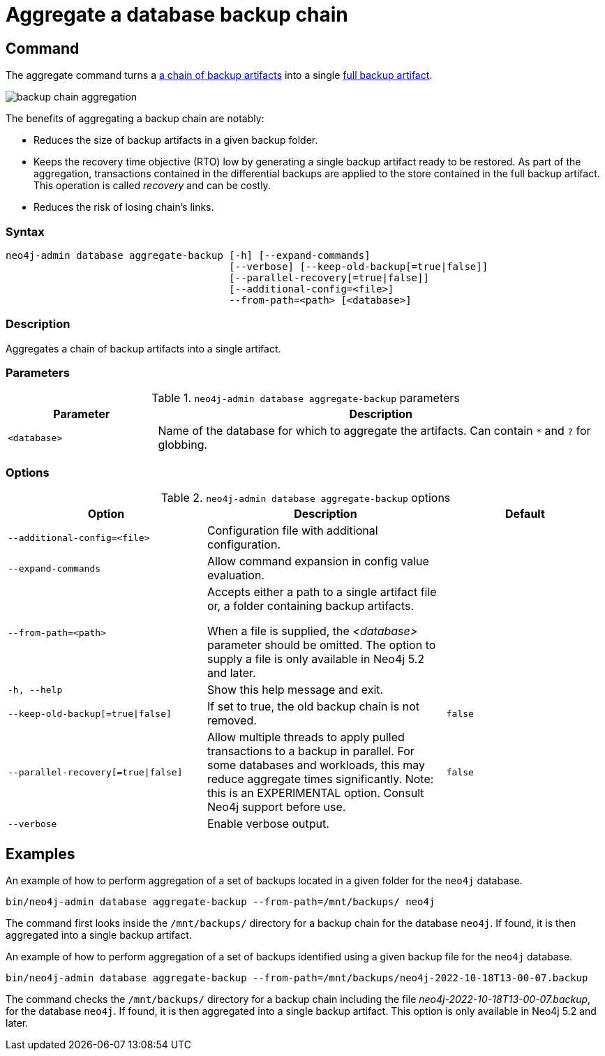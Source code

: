[role=enterprise-edition]
[[aggregate-backup]]
= Aggregate a database backup chain
:description: This section describes how to aggregate a backup chain into a single backup.

[[aggregate-backup-command]]
== Command

The aggregate command turns a xref:backup-restore/online-backup.adoc#backup-chain[a chain of backup artifacts] into a single xref:backup-restore/online-backup.adoc#backup-artifact[full backup artifact].

image:backup-chain-aggregation.svg[title="Backup chain aggregation",role="middle"]

The benefits of aggregating a backup chain are notably:

* Reduces the size of backup artifacts in a given backup folder.
* Keeps the recovery time objective (RTO) low by generating a single backup artifact ready to be restored.
As part of the aggregation, transactions contained in the differential backups are applied to the store contained in the full backup artifact.
This operation is called _recovery_ and can be costly.
* Reduces the risk of losing chain’s links.


[[aggregate-backup-syntax]]
=== Syntax

[source,role=noheader]
----
neo4j-admin database aggregate-backup [-h] [--expand-commands]
                                      [--verbose] [--keep-old-backup[=true|false]]
                                      [--parallel-recovery[=true|false]]
                                      [--additional-config=<file>]
                                      --from-path=<path> [<database>]
----

=== Description

Aggregates a chain of backup artifacts into a single artifact.

[[aggregate-backup-command-parameters]]
=== Parameters

.`neo4j-admin database aggregate-backup` parameters
[options="header", cols="1m,3a"]
|===
| Parameter
| Description

|<database>
|Name of the database for which to aggregate the artifacts. Can contain `*` and `?` for globbing.
|===


[[aggregate-backup-command-options]]
=== Options

.`neo4j-admin database aggregate-backup` options
[options="header", cols="5m,6a,4m"]
|===
| Option
| Description
| Default

|--additional-config=<file>
|Configuration file with additional configuration.
|

| --expand-commands
| Allow command expansion in config value evaluation.
|

|--from-path=<path>
|Accepts either a path to a single artifact file or, a folder containing backup artifacts.

When a file is supplied, the _<database>_ parameter should be omitted.
The option to supply a file is only available in Neo4j 5.2 and later.
|

|-h, --help
|Show this help message and exit.
|

|--keep-old-backup[=true\|false]
|If set to true, the old backup chain is not removed.
|false

|--parallel-recovery[=true\|false]
|Allow multiple threads to apply pulled transactions to a backup in parallel.
For some databases and workloads, this may reduce aggregate times significantly.
Note: this is an EXPERIMENTAL option.
Consult Neo4j support before use.
|false

|--verbose
|Enable verbose output.
|
|===

[[aggregate-backup-example]]
== Examples

.An example of how to perform aggregation of a set of backups located in a given folder for the `neo4j` database.
[source,shell]
----
bin/neo4j-admin database aggregate-backup --from-path=/mnt/backups/ neo4j
----
The command first looks inside the `/mnt/backups/` directory for a backup chain for the database `neo4j`. If found, it is then aggregated into a single backup artifact.

.An example of how to perform aggregation of a set of backups identified using a given backup file for the `neo4j` database.
[source,shell]
----
bin/neo4j-admin database aggregate-backup --from-path=/mnt/backups/neo4j-2022-10-18T13-00-07.backup
----
The command checks the `/mnt/backups/` directory for a backup chain including the file _neo4j-2022-10-18T13-00-07.backup_, for the database `neo4j`.
If found, it is then aggregated into a single backup artifact.
This option is only available in Neo4j 5.2 and later.